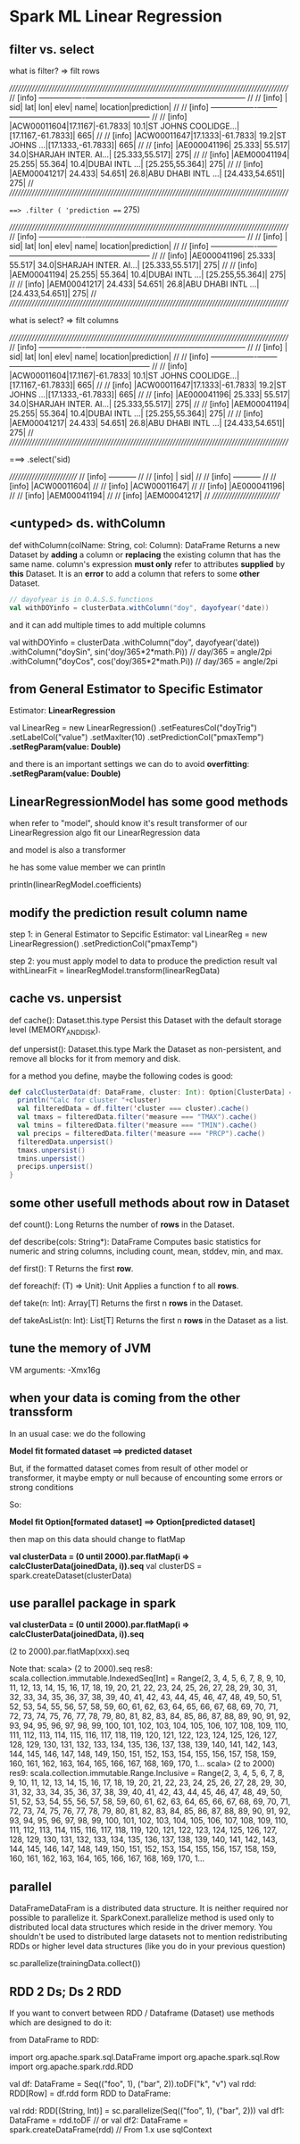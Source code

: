 * Spark ML Linear Regression
** filter vs. select

   what is filter? => filt rows

    /////////////////////////////////////////////////////////////////////////////////////////////////////
    // [info] +-----------+-------+--------+------+--------------------+------------------+----------+ //
    // [info] |        sid|    lat|     lon|  elev|                name|          location|prediction| //
    // [info] +-----------+-------+--------+------+--------------------+------------------+----------+ //
    // [info] |ACW00011604|17.1167|-61.7833|  10.1|ST JOHNS COOLIDGE...|[17.1167,-61.7833]|       665| //
    // [info] |ACW00011647|17.1333|-61.7833|  19.2|ST JOHNS         ...|[17.1333,-61.7833]|       665| //
    // [info] |AE000041196| 25.333|  55.517|  34.0|SHARJAH INTER. AI...|   [25.333,55.517]|       275| //
    // [info] |AEM00041194| 25.255|  55.364|  10.4|DUBAI INTL       ...|   [25.255,55.364]|       275| //
    // [info] |AEM00041217| 24.433|  54.651|  26.8|ABU DHABI INTL   ...|   [24.433,54.651]|       275| //
    /////////////////////////////////////////////////////////////////////////////////////////////////////

    ===> .filter ( 'prediction === 275)

    /////////////////////////////////////////////////////////////////////////////////////////////////////
    // [info] +-----------+-------+--------+------+--------------------+------------------+----------+ //
    // [info] |        sid|    lat|     lon|  elev|                name|          location|prediction| //
    // [info] +-----------+-------+--------+------+--------------------+------------------+----------+ //
    // [info] |AE000041196| 25.333|  55.517|  34.0|SHARJAH INTER. AI...|   [25.333,55.517]|       275| //
    // [info] |AEM00041194| 25.255|  55.364|  10.4|DUBAI INTL       ...|   [25.255,55.364]|       275| //
    // [info] |AEM00041217| 24.433|  54.651|  26.8|ABU DHABI INTL   ...|   [24.433,54.651]|       275| //
    /////////////////////////////////////////////////////////////////////////////////////////////////////

   what is select? => filt columns


    /////////////////////////////////////////////////////////////////////////////////////////////////////
    // [info] +-----------+-------+--------+------+--------------------+------------------+----------+ //
    // [info] |        sid|    lat|     lon|  elev|                name|          location|prediction| //
    // [info] +-----------+-------+--------+------+--------------------+------------------+----------+ //
    // [info] |ACW00011604|17.1167|-61.7833|  10.1|ST JOHNS COOLIDGE...|[17.1167,-61.7833]|       665| //
    // [info] |ACW00011647|17.1333|-61.7833|  19.2|ST JOHNS         ...|[17.1333,-61.7833]|       665| //
    // [info] |AE000041196| 25.333|  55.517|  34.0|SHARJAH INTER. AI...|   [25.333,55.517]|       275| //
    // [info] |AEM00041194| 25.255|  55.364|  10.4|DUBAI INTL       ...|   [25.255,55.364]|       275| //
    // [info] |AEM00041217| 24.433|  54.651|  26.8|ABU DHABI INTL   ...|   [24.433,54.651]|       275| //
    /////////////////////////////////////////////////////////////////////////////////////////////////////

    ===> .select('sid)

    //////////////////////////
    // [info] +-----------+ //
    // [info] |        sid| //
    // [info] +-----------+ //
    // [info] |ACW00011604| //
    // [info] |ACW00011647| //
    // [info] |AE000041196| //
    // [info] |AEM00041194| //
    // [info] |AEM00041217| //
    //////////////////////////
** <untyped> ds. withColumn
   def withColumn(colName: String, col: Column): DataFrame
   Returns a new Dataset by *adding* a column or *replacing* the existing column that has the same name.
   column's expression *must only* refer to attributes *supplied* by *this* Dataset. It is an *error* to add a column that refers to some *other* Dataset.

  #+BEGIN_SRC scala
  // dayofyear is in O.A.S.S.functions
  val withDOYinfo = clusterData.withColumn("doy", dayofyear('date))
  #+END_SRC

  and it can add multiple times to add multiple columns

    val withDOYinfo = clusterData
    .withColumn("doy", dayofyear('date))
    .withColumn("doySin", sin('doy/365*2*math.Pi)) // day/365 = angle/2pi
    .withColumn("doyCos", cos('doy/365*2*math.Pi)) // day/365 = angle/2pi

** from General Estimator to Specific Estimator
   Estimator: *LinearRegression*

  val LinearReg = new LinearRegression()
    .setFeaturesCol("doyTrig")
    .setLabelCol("value")
    .setMaxIter(10)
    .setPredictionCol("pmaxTemp")
    *.setRegParam(value: Double)*

  and there is an important settings we can do to avoid *overfitting*: *.setRegParam(value: Double)*

** LinearRegressionModel has some good methods
   when refer to "model", should know it's result transformer of our LinearRegression algo fit our LinearRegression data

   and model is also a transformer

   he has some value member we can println

   println(linearRegModel.coefficients)

** modify the prediction result column name

   step 1: in General Estimator to Sepcific Estimator:
   val LinearReg = new LinearRegression()
   .setPredictionCol("pmaxTemp")

   step 2: you must apply model to data to produce the prediction result
   val withLinearFit = linearRegModel.transform(linearRegData)

** cache vs. unpersist
   def cache(): Dataset.this.type
   Persist this Dataset with the default storage level (MEMORY_AND_DISK).

   def unpersist(): Dataset.this.type
   Mark the Dataset as non-persistent, and remove all blocks for it from memory and disk.


   for a method you define, maybe the following codes is good:

   #+BEGIN_SRC scala
     def calcClusterData(df: DataFrame, cluster: Int): Option[ClusterData] = {
       println("Calc for cluster "+cluster)
       val filteredData = df.filter('cluster === cluster).cache()
       val tmaxs = filteredData.filter('measure === "TMAX").cache()
       val tmins = filteredData.filter('measure === "TMIN").cache()
       val precips = filteredData.filter('measure === "PRCP").cache()
       filteredData.unpersist()
       tmaxs.unpersist()
       tmins.unpersist()
       precips.unpersist()
     }
   #+END_SRC

** some other usefull methods about row in Dataset
   def count(): Long
   Returns the number of *rows* in the Dataset.

   def describe(cols: String*): DataFrame
   Computes basic statistics for numeric and string columns, including count, mean, stddev, min, and max.

   def first(): T
   Returns the first *row*.

   def foreach(f: (T) ⇒ Unit): Unit
   Applies a function f to all *rows*.

   def take(n: Int): Array[T]
   Returns the first n *rows* in the Dataset.

   def takeAsList(n: Int): List[T]
   Returns the first n *rows* in the Dataset as a list.

** tune the memory of JVM
   VM arguments: -Xmx16g

** when your data is coming from the other transsform
   In an usual case: we do the following

   *Model fit formated dataset ==> predicted dataset*

   But, if the formatted dataset comes from result of other model or transformer, it maybe empty or null because of encounting some errors or strong conditions

   So:

   *Model fit Option[formated dataset] ==> Option[predicted dataset]*

   then map on this data should change to flatMap

   *val clusterData = (0 until 2000).par.flatMap(i => calcClusterData(joinedData, i)).seq*
   val clusterDS = spark.createDataset(clusterData)


** use parallel package in spark

   *val clusterData = (0 until 2000).par.flatMap(i => calcClusterData(joinedData, i)).seq*

   (2 to 2000).par.flatMap(xxx).seq

   Note that:
   scala> (2 to 2000).seq
   res8: scala.collection.immutable.IndexedSeq[Int] = Range(2, 3, 4, 5, 6, 7, 8, 9, 10, 11, 12, 13, 14, 15, 16, 17, 18, 19, 20, 21, 22, 23, 24, 25, 26, 27, 28, 29, 30, 31, 32, 33, 34, 35, 36, 37, 38, 39, 40, 41, 42, 43, 44, 45, 46, 47, 48, 49, 50, 51, 52, 53, 54, 55, 56, 57, 58, 59, 60, 61, 62, 63, 64, 65, 66, 67, 68, 69, 70, 71, 72, 73, 74, 75, 76, 77, 78, 79, 80, 81, 82, 83, 84, 85, 86, 87, 88, 89, 90, 91, 92, 93, 94, 95, 96, 97, 98, 99, 100, 101, 102, 103, 104, 105, 106, 107, 108, 109, 110, 111, 112, 113, 114, 115, 116, 117, 118, 119, 120, 121, 122, 123, 124, 125, 126, 127, 128, 129, 130, 131, 132, 133, 134, 135, 136, 137, 138, 139, 140, 141, 142, 143, 144, 145, 146, 147, 148, 149, 150, 151, 152, 153, 154, 155, 156, 157, 158, 159, 160, 161, 162, 163, 164, 165, 166, 167, 168, 169, 170, 1...
   scala> (2 to 2000)
   res9: scala.collection.immutable.Range.Inclusive = Range(2, 3, 4, 5, 6, 7, 8, 9, 10, 11, 12, 13, 14, 15, 16, 17, 18, 19, 20, 21, 22, 23, 24, 25, 26, 27, 28, 29, 30, 31, 32, 33, 34, 35, 36, 37, 38, 39, 40, 41, 42, 43, 44, 45, 46, 47, 48, 49, 50, 51, 52, 53, 54, 55, 56, 57, 58, 59, 60, 61, 62, 63, 64, 65, 66, 67, 68, 69, 70, 71, 72, 73, 74, 75, 76, 77, 78, 79, 80, 81, 82, 83, 84, 85, 86, 87, 88, 89, 90, 91, 92, 93, 94, 95, 96, 97, 98, 99, 100, 101, 102, 103, 104, 105, 106, 107, 108, 109, 110, 111, 112, 113, 114, 115, 116, 117, 118, 119, 120, 121, 122, 123, 124, 125, 126, 127, 128, 129, 130, 131, 132, 133, 134, 135, 136, 137, 138, 139, 140, 141, 142, 143, 144, 145, 146, 147, 148, 149, 150, 151, 152, 153, 154, 155, 156, 157, 158, 159, 160, 161, 162, 163, 164, 165, 166, 167, 168, 169, 170, 1...

** parallel

DataFrameDataFram is a distributed data structure. It is neither required nor
possible to parallelize it. SparkConext.parallelize method is used only to
distributed local data structures which reside in the driver memory. You
shouldn't be used to distributed large datasets not to mention redistributing
RDDs or higher level data structures (like you do in your previous question)

sc.parallelize(trainingData.collect())

** RDD 2  Ds; Ds 2 RDD
If you want to convert between RDD / Dataframe (Dataset) use methods which are designed to do it:

from DataFrame to RDD:

import org.apache.spark.sql.DataFrame
import org.apache.spark.sql.Row
import org.apache.spark.rdd.RDD

val df: DataFrame  = Seq(("foo", 1), ("bar", 2)).toDF("k", "v")
val rdd: RDD[Row] = df.rdd
form RDD to DataFrame:

val rdd: RDD[(String, Int)] = sc.parallelize(Seq(("foo", 1), ("bar", 2)))
val df1: DataFrame = rdd.toDF
// or
val df2: DataFrame = spark.createDataFrame(rdd) // From 1.x use sqlContext
